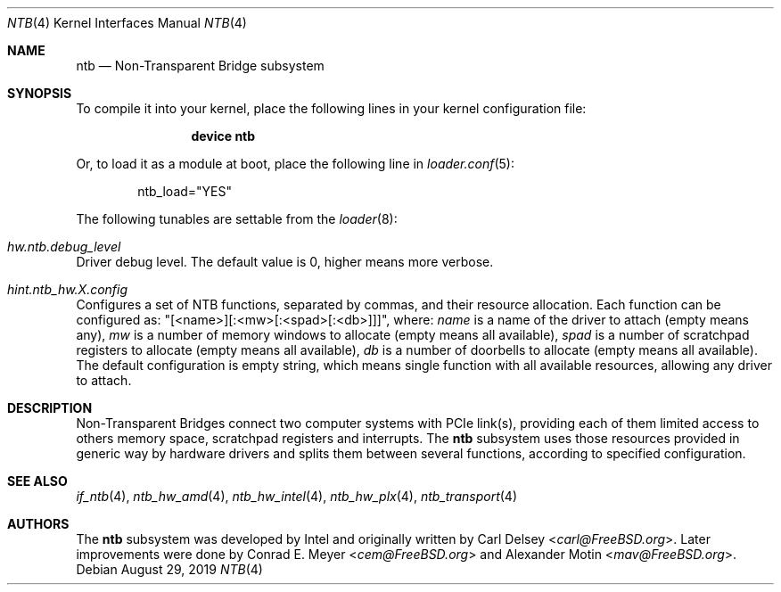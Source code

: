 .\"
.\" Copyright (c) 2017 Alexander Motin <mav@FreeBSD.org>
.\" All rights reserved.
.\"
.\" Redistribution and use in source and binary forms, with or without
.\" modification, are permitted provided that the following conditions
.\" are met:
.\" 1. Redistributions of source code must retain the above copyright
.\"    notice, this list of conditions and the following disclaimer.
.\" 2. Redistributions in binary form must reproduce the above copyright
.\"    notice, this list of conditions and the following disclaimer in the
.\"    documentation and/or other materials provided with the distribution.
.\"
.\" THIS SOFTWARE IS PROVIDED BY THE AUTHOR AND CONTRIBUTORS ``AS IS'' AND
.\" ANY EXPRESS OR IMPLIED WARRANTIES, INCLUDING, BUT NOT LIMITED TO, THE
.\" IMPLIED WARRANTIES OF MERCHANTABILITY AND FITNESS FOR A PARTICULAR PURPOSE
.\" ARE DISCLAIMED.  IN NO EVENT SHALL THE AUTHOR OR CONTRIBUTORS BE LIABLE
.\" FOR ANY DIRECT, INDIRECT, INCIDENTAL, SPECIAL, EXEMPLARY, OR CONSEQUENTIAL
.\" DAMAGES (INCLUDING, BUT NOT LIMITED TO, PROCUREMENT OF SUBSTITUTE GOODS
.\" OR SERVICES; LOSS OF USE, DATA, OR PROFITS; OR BUSINESS INTERRUPTION)
.\" HOWEVER CAUSED AND ON ANY THEORY OF LIABILITY, WHETHER IN CONTRACT, STRICT
.\" LIABILITY, OR TORT (INCLUDING NEGLIGENCE OR OTHERWISE) ARISING IN ANY WAY
.\" OUT OF THE USE OF THIS SOFTWARE, EVEN IF ADVISED OF THE POSSIBILITY OF
.\" SUCH DAMAGE.
.\"
.\" $FreeBSD: stable/12/share/man/man4/ntb.4 355043 2019-11-24 01:27:04Z mav $
.\"
.Dd August 29, 2019
.Dt NTB 4
.Os
.Sh NAME
.Nm ntb
.Nd Non-Transparent Bridge subsystem
.Sh SYNOPSIS
To compile it into your kernel,
place the following lines in your kernel configuration file:
.Bd -ragged -offset indent
.Cd "device ntb"
.Ed
.Pp
Or, to load it as a module at boot, place the following line in
.Xr loader.conf 5 :
.Bd -literal -offset indent
ntb_load="YES"
.Ed
.Pp
The following tunables are settable from the
.Xr loader 8 :
.Bl -ohang
.It Va hw.ntb.debug_level
Driver debug level.
The default value is 0, higher means more verbose.
.It Va hint.ntb_hw. Ns Ar X Ns Va .config
Configures a set of NTB functions, separated by commas,
and their resource allocation.
Each function can be configured as: "[<name>][:<mw>[:<spad>[:<db>]]]", where:
.Va name
is a name of the driver to attach (empty means any),
.Va mw
is a number of memory windows to allocate (empty means all available),
.Va spad
is a number of scratchpad registers to allocate (empty means all available),
.Va db
is a number of doorbells to allocate (empty means all available).
The default configuration is empty string, which means single function
with all available resources, allowing any driver to attach.
.El
.Sh DESCRIPTION
Non-Transparent Bridges connect two computer systems with PCIe
link(s), providing each of them limited access to others memory space,
scratchpad registers and interrupts.
The
.Nm
subsystem uses those resources provided in generic way by hardware drivers
and splits them between several functions, according to specified
configuration.
.Sh SEE ALSO
.Xr if_ntb 4 ,
.Xr ntb_hw_amd 4 ,
.Xr ntb_hw_intel 4 ,
.Xr ntb_hw_plx 4 ,
.Xr ntb_transport 4
.Sh AUTHORS
.An -nosplit
The
.Nm
subsystem was developed by Intel and originally written by
.An Carl Delsey Aq Mt carl@FreeBSD.org .
Later improvements were done by
.An Conrad E. Meyer Aq Mt cem@FreeBSD.org
and
.An Alexander Motin Aq Mt mav@FreeBSD.org .
